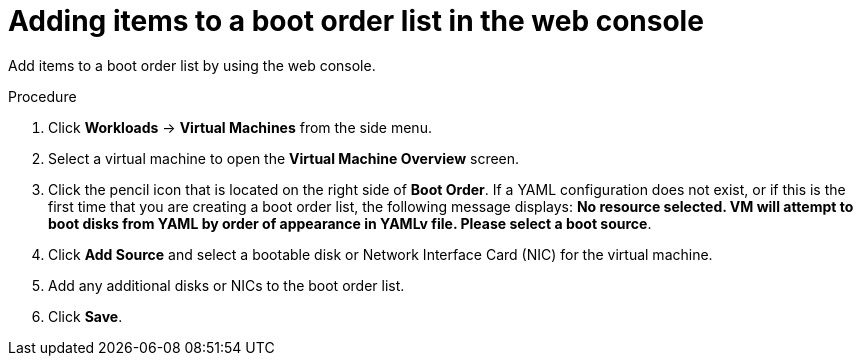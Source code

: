 // Module included in the following assembly:
//
// * cnv/cnv_users_guide/cnv-edit-boot-order.adoc
//

[id="cnv-add-boot-order-web_{context}"]
= Adding items to a boot order list in the web console

Add items to a boot order list by using the web console.

.Procedure

. Click *Workloads* -> *Virtual Machines* from the side menu.

. Select a virtual machine to open the *Virtual Machine Overview* screen.

. Click the pencil icon that is located on the right side of *Boot Order*. If a YAML configuration does not exist, or if this is the first time that you are creating a boot order list, the following message displays: *No resource selected. VM will attempt to boot disks from YAML by order of appearance in YAMLv file. Please select a boot source*.

. Click *Add Source* and select a bootable disk or Network Interface Card (NIC) for the virtual machine.

. Add any additional disks or NICs to the boot order list.

. Click *Save*.
